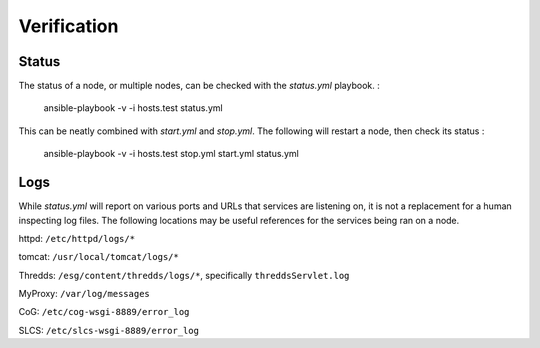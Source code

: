 Verification
------------

Status
======

The status of a node, or multiple nodes, can be checked with the `status.yml` playbook. :

    ansible-playbook -v -i hosts.test status.yml

This can be neatly combined with `start.yml` and `stop.yml`. The following will restart a node, then check its status :

    ansible-playbook -v -i hosts.test stop.yml start.yml status.yml

Logs
====

While `status.yml` will report on various ports and URLs that services are listening on, it is not a replacement for a human inspecting log files.
The following locations may be useful references for the services being ran on a node.

httpd:
``/etc/httpd/logs/*``

tomcat:
``/usr/local/tomcat/logs/*``

Thredds:
``/esg/content/thredds/logs/*``, specifically ``threddsServlet.log``

MyProxy:
``/var/log/messages``

CoG:
``/etc/cog-wsgi-8889/error_log``

SLCS:
``/etc/slcs-wsgi-8889/error_log``

